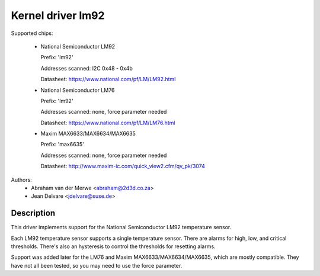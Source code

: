 Kernel driver lm92
==================

Supported chips:

  * National Semiconductor LM92

    Prefix: 'lm92'

    Addresses scanned: I2C 0x48 - 0x4b

    Datasheet: https://www.national.com/pf/LM/LM92.html

  * National Semiconductor LM76

    Prefix: 'lm92'

    Addresses scanned: none, force parameter needed

    Datasheet: https://www.national.com/pf/LM/LM76.html

  * Maxim MAX6633/MAX6634/MAX6635

    Prefix: 'max6635'

    Addresses scanned: none, force parameter needed

    Datasheet: http://www.maxim-ic.com/quick_view2.cfm/qv_pk/3074


Authors:
       - Abraham van der Merwe <abraham@2d3d.co.za>
       - Jean Delvare <jdelvare@suse.de>


Description
-----------

This driver implements support for the National Semiconductor LM92
temperature sensor.

Each LM92 temperature sensor supports a single temperature sensor. There are
alarms for high, low, and critical thresholds. There's also an hysteresis to
control the thresholds for resetting alarms.

Support was added later for the LM76 and Maxim MAX6633/MAX6634/MAX6635,
which are mostly compatible. They have not all been tested, so you
may need to use the force parameter.
